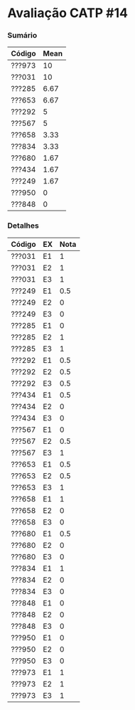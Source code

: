 * Avaliação CATP #14

*** Sumário

| Código | Mean |
|--------+------|
| ???973 |   10 |
| ???031 |   10 |
| ???285 | 6.67 |
| ???653 | 6.67 |
| ???292 |    5 |
| ???567 |    5 |
| ???658 | 3.33 |
| ???834 | 3.33 |
| ???680 | 1.67 |
| ???434 | 1.67 |
| ???249 | 1.67 |
| ???950 |    0 |
| ???848 |    0 |
   
*** Detalhes

| Código | EX | Nota |
|--------+----+------|
| ???031 | E1 |    1 |
| ???031 | E2 |    1 |
| ???031 | E3 |    1 |
| ???249 | E1 |  0.5 |
| ???249 | E2 |    0 |
| ???249 | E3 |    0 |
| ???285 | E1 |    0 |
| ???285 | E2 |    1 |
| ???285 | E3 |    1 |
| ???292 | E1 |  0.5 |
| ???292 | E2 |  0.5 |
| ???292 | E3 |  0.5 |
| ???434 | E1 |  0.5 |
| ???434 | E2 |    0 |
| ???434 | E3 |    0 |
| ???567 | E1 |    0 |
| ???567 | E2 |  0.5 |
| ???567 | E3 |    1 |
| ???653 | E1 |  0.5 |
| ???653 | E2 |  0.5 |
| ???653 | E3 |    1 |
| ???658 | E1 |    1 |
| ???658 | E2 |    0 |
| ???658 | E3 |    0 |
| ???680 | E1 |  0.5 |
| ???680 | E2 |    0 |
| ???680 | E3 |    0 |
| ???834 | E1 |    1 |
| ???834 | E2 |    0 |
| ???834 | E3 |    0 |
| ???848 | E1 |    0 |
| ???848 | E2 |    0 |
| ???848 | E3 |    0 |
| ???950 | E1 |    0 |
| ???950 | E2 |    0 |
| ???950 | E3 |    0 |
| ???973 | E1 |    1 |
| ???973 | E2 |    1 |
| ???973 | E3 |    1 |

